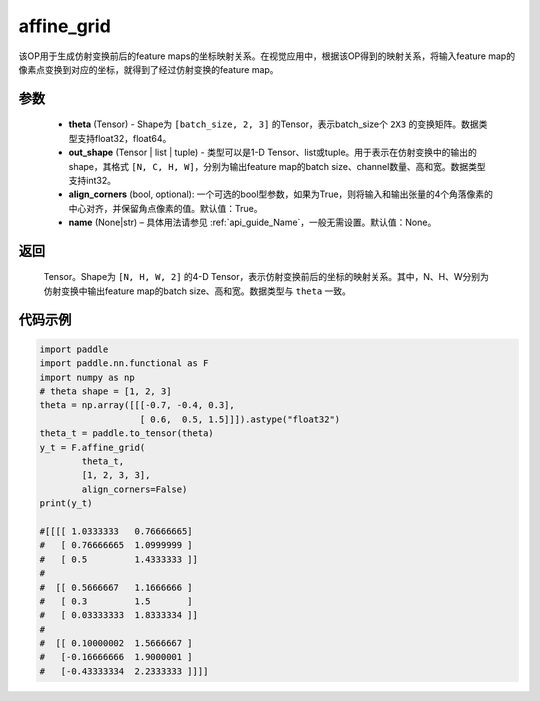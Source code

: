 .. _cn_api_nn_functional_affine_grid:

affine_grid
-------------------------------

.. py:function:: paddle.nn.functional.affine_grid(theta, out_shape, align_corners=True, name=None)


该OP用于生成仿射变换前后的feature maps的坐标映射关系。在视觉应用中，根据该OP得到的映射关系，将输入feature map的像素点变换到对应的坐标，就得到了经过仿射变换的feature map。

参数
::::::::::::

  - **theta** (Tensor) - Shape为 ``[batch_size, 2, 3]`` 的Tensor，表示batch_size个 ``2X3`` 的变换矩阵。数据类型支持float32，float64。
  - **out_shape** (Tensor | list | tuple) - 类型可以是1-D Tensor、list或tuple。用于表示在仿射变换中的输出的shape，其格式 ``[N, C, H, W]``，分别为输出feature map的batch size、channel数量、高和宽。数据类型支持int32。
  - **align_corners** (bool, optional): 一个可选的bool型参数，如果为True，则将输入和输出张量的4个角落像素的中心对齐，并保留角点像素的值。默认值：True。
  - **name** (None|str) – 具体用法请参见  :ref:`api_guide_Name`，一般无需设置。默认值：None。

返回
::::::::::::
 Tensor。Shape为 ``[N, H, W, 2]`` 的4-D Tensor，表示仿射变换前后的坐标的映射关系。其中，N、H、W分别为仿射变换中输出feature map的batch size、高和宽。数据类型与 ``theta`` 一致。


代码示例
::::::::::::

.. code-block:: python

   import paddle
   import paddle.nn.functional as F
   import numpy as np
   # theta shape = [1, 2, 3]
   theta = np.array([[[-0.7, -0.4, 0.3],
                      [ 0.6,  0.5, 1.5]]]).astype("float32")
   theta_t = paddle.to_tensor(theta)
   y_t = F.affine_grid(
           theta_t,
           [1, 2, 3, 3],
           align_corners=False)
   print(y_t)
   
   #[[[[ 1.0333333   0.76666665]
   #   [ 0.76666665  1.0999999 ]
   #   [ 0.5         1.4333333 ]]
   #
   #  [[ 0.5666667   1.1666666 ]
   #   [ 0.3         1.5       ]
   #   [ 0.03333333  1.8333334 ]]
   #
   #  [[ 0.10000002  1.5666667 ]
   #   [-0.16666666  1.9000001 ]
   #   [-0.43333334  2.2333333 ]]]]
